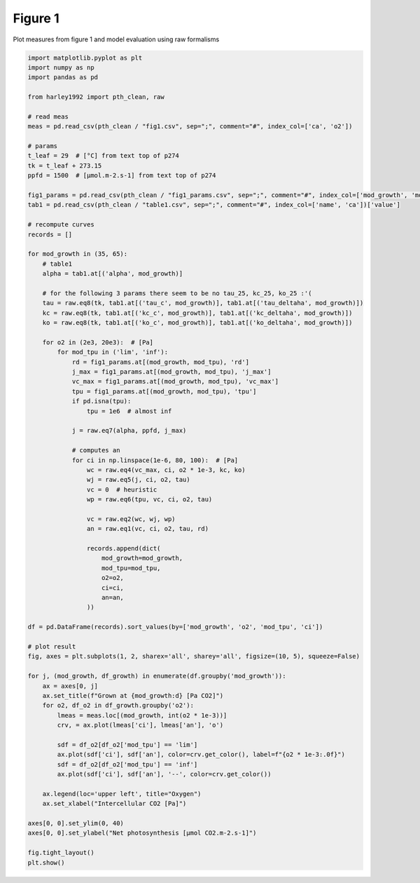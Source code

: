 
.. DO NOT EDIT.
.. THIS FILE WAS AUTOMATICALLY GENERATED BY SPHINX-GALLERY.
.. TO MAKE CHANGES, EDIT THE SOURCE PYTHON FILE:
.. "_gallery\plot_fig1.py"
.. LINE NUMBERS ARE GIVEN BELOW.

.. only:: html

    .. note::
        :class: sphx-glr-download-link-note

        Click :ref:`here <sphx_glr_download__gallery_plot_fig1.py>`
        to download the full example code

.. rst-class:: sphx-glr-example-title

.. _sphx_glr__gallery_plot_fig1.py:


Figure 1
========

Plot measures from figure 1 and model evaluation using raw formalisms

.. GENERATED FROM PYTHON SOURCE LINES 7-90



.. image:: /_gallery/images/sphx_glr_plot_fig1_001.png
    :alt: Grown at 35 [Pa CO2], Grown at 65 [Pa CO2]
    :class: sphx-glr-single-img





.. code-block:: default

    import matplotlib.pyplot as plt
    import numpy as np
    import pandas as pd

    from harley1992 import pth_clean, raw

    # read meas
    meas = pd.read_csv(pth_clean / "fig1.csv", sep=";", comment="#", index_col=['ca', 'o2'])

    # params
    t_leaf = 29  # [°C] from text top of p274
    tk = t_leaf + 273.15
    ppfd = 1500  # [µmol.m-2.s-1] from text top of p274

    fig1_params = pd.read_csv(pth_clean / "fig1_params.csv", sep=";", comment="#", index_col=['mod_growth', 'mod_tpu'])
    tab1 = pd.read_csv(pth_clean / "table1.csv", sep=";", comment="#", index_col=['name', 'ca'])['value']

    # recompute curves
    records = []

    for mod_growth in (35, 65):
        # table1
        alpha = tab1.at[('alpha', mod_growth)]

        # for the following 3 params there seem to be no tau_25, kc_25, ko_25 :'(
        tau = raw.eq8(tk, tab1.at[('tau_c', mod_growth)], tab1.at[('tau_deltaha', mod_growth)])
        kc = raw.eq8(tk, tab1.at[('kc_c', mod_growth)], tab1.at[('kc_deltaha', mod_growth)])
        ko = raw.eq8(tk, tab1.at[('ko_c', mod_growth)], tab1.at[('ko_deltaha', mod_growth)])

        for o2 in (2e3, 20e3):  # [Pa]
            for mod_tpu in ('lim', 'inf'):
                rd = fig1_params.at[(mod_growth, mod_tpu), 'rd']
                j_max = fig1_params.at[(mod_growth, mod_tpu), 'j_max']
                vc_max = fig1_params.at[(mod_growth, mod_tpu), 'vc_max']
                tpu = fig1_params.at[(mod_growth, mod_tpu), 'tpu']
                if pd.isna(tpu):
                    tpu = 1e6  # almost inf

                j = raw.eq7(alpha, ppfd, j_max)

                # computes an
                for ci in np.linspace(1e-6, 80, 100):  # [Pa]
                    wc = raw.eq4(vc_max, ci, o2 * 1e-3, kc, ko)
                    wj = raw.eq5(j, ci, o2, tau)
                    vc = 0  # heuristic
                    wp = raw.eq6(tpu, vc, ci, o2, tau)

                    vc = raw.eq2(wc, wj, wp)
                    an = raw.eq1(vc, ci, o2, tau, rd)

                    records.append(dict(
                        mod_growth=mod_growth,
                        mod_tpu=mod_tpu,
                        o2=o2,
                        ci=ci,
                        an=an,
                    ))

    df = pd.DataFrame(records).sort_values(by=['mod_growth', 'o2', 'mod_tpu', 'ci'])

    # plot result
    fig, axes = plt.subplots(1, 2, sharex='all', sharey='all', figsize=(10, 5), squeeze=False)

    for j, (mod_growth, df_growth) in enumerate(df.groupby('mod_growth')):
        ax = axes[0, j]
        ax.set_title(f"Grown at {mod_growth:d} [Pa CO2]")
        for o2, df_o2 in df_growth.groupby('o2'):
            lmeas = meas.loc[(mod_growth, int(o2 * 1e-3))]
            crv, = ax.plot(lmeas['ci'], lmeas['an'], 'o')

            sdf = df_o2[df_o2['mod_tpu'] == 'lim']
            ax.plot(sdf['ci'], sdf['an'], color=crv.get_color(), label=f"{o2 * 1e-3:.0f}")
            sdf = df_o2[df_o2['mod_tpu'] == 'inf']
            ax.plot(sdf['ci'], sdf['an'], '--', color=crv.get_color())

        ax.legend(loc='upper left', title="Oxygen")
        ax.set_xlabel("Intercellular CO2 [Pa]")

    axes[0, 0].set_ylim(0, 40)
    axes[0, 0].set_ylabel("Net photosynthesis [µmol CO2.m-2.s-1]")

    fig.tight_layout()
    plt.show()


.. rst-class:: sphx-glr-timing

   **Total running time of the script:** ( 0 minutes  0.667 seconds)


.. _sphx_glr_download__gallery_plot_fig1.py:


.. only :: html

 .. container:: sphx-glr-footer
    :class: sphx-glr-footer-example



  .. container:: sphx-glr-download sphx-glr-download-python

     :download:`Download Python source code: plot_fig1.py <plot_fig1.py>`



  .. container:: sphx-glr-download sphx-glr-download-jupyter

     :download:`Download Jupyter notebook: plot_fig1.ipynb <plot_fig1.ipynb>`


.. only:: html

 .. rst-class:: sphx-glr-signature

    `Gallery generated by Sphinx-Gallery <https://sphinx-gallery.github.io>`_
